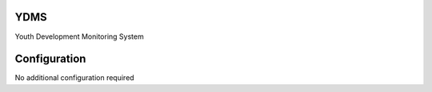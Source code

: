 YDMS
===========================
Youth Development Monitoring System

Configuration
=============
No additional configuration required
